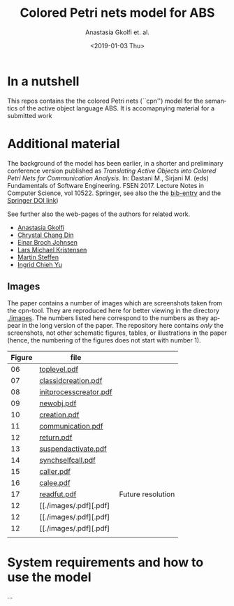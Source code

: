 #+OPTIONS: ':nil *:t -:t ::t <:t H:3 \n:nil ^:t arch:headline author:t
#+OPTIONS: broken-links:nil c:nil creator:nil d:(not "LOGBOOK") date:t e:t
#+OPTIONS: email:nil f:t inline:t num:t p:nil pri:nil prop:nil stat:t
#+OPTIONS: tags:nil tasks:t tex:t timestamp:t title:t toc:t todo:t |:t
#+TITLE: Colored Petri nets model for ABS
#+DATE: <2019-01-03 Thu>
#+AUTHOR: Anastasia Gkolfi et. al.
#+LANGUAGE: en
#+SELECT_TAGS: export handout slides
#+EXCLUDE_TAGS: private noexport
#+CREATOR: Emacs 24.3.1 (Org mode 9.1.14)


* In a nutshell

This repos contains the the colored Petri nets (``cpn'') model for the
semantics of the active object language ABS. It is accomapnying material
for a submitted work


* Additional material

The background of the model has been earlier, in a shorter and preliminary
conference version published as /Translating Active Objects into Colored
Petri Nets for Communication Analysis/. In: Dastani M., Sirjani M. (eds)
Fundamentals of Software Engineering. FSEN 2017. Lecture Notes in Computer
Science, vol 10522. Springer, see also the the [[./misc/fsen.bib][bib-entry]] and the [[https://doi.org/10.1007/978-3-319-68972-2_6][Springer
DOI link]])

See further also the web-pages of the authors for related work.

- [[https://www.mn.uio.no/ifi/english/people/aca/natasa/][Anastasia Gkolfi]]
- [[https://www.mn.uio.no/ifi/english/people/aca/crystald/][Chrystal Chang Din]]
- [[http:heim.ifi.uio.no/~einarj/][Einar Broch Johnsen]]
- [[http://home.hib.no/ansatte/lmkr][Lars Michael Kristensen]]
- [[http://heim.ifi.uio.no/~msteffen/][Martin Steffen]]
- [[https://www.mn.uio.no/ifi/personer/vit/ingridcy][Ingrid Chieh Yu]]


** Images 

The paper contains a number of images which are screenshots taken from the
cpn-tool. They are reproduced here for better viewing in the directory
[[./images]]. The numbers listed here correspond to the numbers as they appear
in the long version of the paper. The repository here contains /only/ the
screenshots, not other schematic figures, tables, or illustrations in the
paper (hence, the numbering of the figures does not start with number 1).


|--------+------------------------+-------------------|
| Figure | file                   |                   |
|--------+------------------------+-------------------|
|     06 | [[./images/toplevel.pdf][toplevel.pdf]]           |                   |
|     07 | [[./images/classidcreation.pdf][classidcreation.pdf]]    |                   |
|     08 | [[./images/initprocesscreator.pdf][initprocesscreator.pdf]] |                   |
|     09 | [[./images/newobj.pdf][newobj.pdf]]             |                   |
|     10 | [[./images/creation.pdf][creation.pdf]]           |                   |
|     11 | [[./images/communication.pdf][communication.pdf]]      |                   |
|     12 | [[./images/return.pdf][return.pdf]]             |                   |
|     13 | [[./images/suspendactivate.pdf][suspendactivate.pdf]]    |                   |
|     14 | [[./images/synchselfcall.pdf][synchselfcall.pdf]]      |                   |
|     15 | [[./images/caller.pdf][caller.pdf]]             |                   |
|     16 | [[./images/callee.pdf][calee.pdf]]              |                   |
|     17 | [[./images/readfut.pdf][readfut.pdf]]            | Future resolution |
|     12 | [[./images/.pdf][.pdf] |                   |
|     12 | [[./images/.pdf][.pdf] |                   |
|     12 | [[./images/.pdf][.pdf] |                   |
|--------+------------------------+-------------------|
|        |                        |                   |





* System requirements and how to use the model

...

